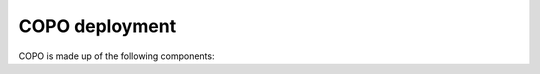 ####################
COPO deployment
####################

COPO is made up of the following components: